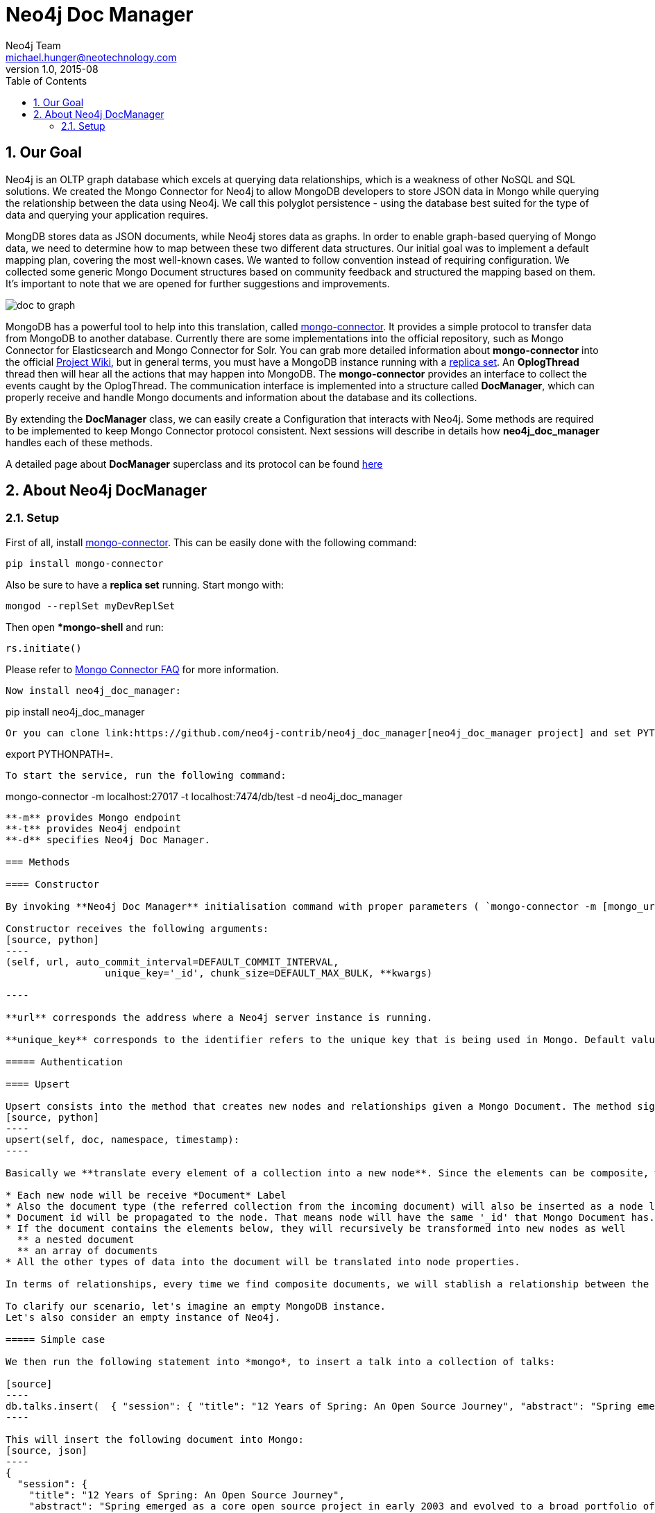 = Neo4j Doc Manager
Neo4j Team <michael.hunger@neotechnology.com>
v1.0, 2015-08
:toc:
:toclevels: 6

:sectnums:

== Our Goal

Neo4j is an OLTP graph database which excels at querying data relationships, which is a weakness of other NoSQL and SQL solutions.  We created the Mongo Connector for Neo4j to allow MongoDB developers to store JSON data in Mongo while querying the relationship between the data using Neo4j.  We call this polyglot persistence - using the database best suited for the type of data and querying your application requires.

MongDB stores data as JSON documents, while Neo4j stores data as graphs.  In order to enable graph-based querying of Mongo data, we need to determine how to map between these two different data structures.  Our initial goal was to implement a default mapping plan, covering the most well-known cases. We wanted to follow convention instead of requiring configuration. We collected some generic Mongo Document structures based on community feedback and structured the mapping based on them. It's important to note that we are opened for further suggestions and improvements.

image::resources/images/doc_to_graph.png[]

MongoDB has a powerful tool to help into this translation, called link:https://github.com/10gen-labs/mongo-connector[mongo-connector]. It provides a simple protocol to transfer data from MongoDB to another database. Currently there are some implementations into the official repository, such as Mongo Connector for Elasticsearch and Mongo Connector for Solr. You can grab more detailed information about **mongo-connector** into the official link:https://github.com/10gen-labs/mongo-connector/wiki[Project Wiki], but in general terms, you must have a MongoDB instance running with a link:http://docs.mongodb.org/manual/tutorial/deploy-replica-set/[replica set]. An **OplogThread** thread then will hear all the actions that may happen into MongoDB. The **mongo-connector** provides an interface to collect the events caught by the OplogThread. The communication interface is implemented into a structure called **DocManager**, which can properly receive and handle Mongo documents and information about the database and its collections.

By extending the **DocManager** class, we can easily create a Configuration that interacts with Neo4j. Some methods are required to be implemented to keep Mongo Connector protocol consistent. Next sessions will describe in details how **neo4j_doc_manager** handles each of these methods.

A detailed page about *DocManager* superclass and its protocol can be found link:https://github.com/10gen-labs/mongo-connector/wiki/Writing-Your-Own-DocManager[here]

== About Neo4j DocManager

=== Setup

First of all, install link:https://github.com/10gen-labs/mongo-connector[mongo-connector]. This can be easily done with the following command:

```
pip install mongo-connector
```

Also be sure to have a *replica set* running. Start mongo with:

```
mongod --replSet myDevReplSet
```
Then open **mongo-shell* and run:

```
rs.initiate()
```

Please refer to link:https://github.com/10gen-labs/mongo-connector/wiki/FAQ[Mongo Connector FAQ] for more information. 

```
Now install neo4j_doc_manager:

```
pip install neo4j_doc_manager
```

Or you can clone link:https://github.com/neo4j-contrib/neo4j_doc_manager[neo4j_doc_manager project] and set PYTHONPATH to it's local directory by running:
```
export PYTHONPATH=.
```


To start the service, run the following command:

```
mongo-connector -m localhost:27017 -t localhost:7474/db/test -d neo4j_doc_manager

```

**-m** provides Mongo endpoint
**-t** provides Neo4j endpoint
**-d** specifies Neo4j Doc Manager.

=== Methods

==== Constructor

By invoking **Neo4j Doc Manager** initialisation command with proper parameters ( `mongo-connector -m [mongo_url] -t [neo4j_server_url] -d neo4j_doc_manager` ), the **Neo4jDocManager** constructor is called.

Constructor receives the following arguments:
[source, python]
----
(self, url, auto_commit_interval=DEFAULT_COMMIT_INTERVAL,
                 unique_key='_id', chunk_size=DEFAULT_MAX_BULK, **kwargs)

----

**url** corresponds the address where a Neo4j server instance is running.

**unique_key** corresponds to the identifier refers to the unique key that is being used in Mongo. Default value is *_id* .

===== Authentication

==== Upsert

Upsert consists into the method that creates new nodes and relationships given a Mongo Document. The method signature is described as below:
[source, python]
----
upsert(self, doc, namespace, timestamp):
----

Basically we **translate every element of a collection into a new node**. Since the elements can be composite, we have adopted some patterns to properly convert each document into a group of nodes and relationships:

* Each new node will be receive *Document* Label
* Also the document type (the referred collection from the incoming document) will also be inserted as a node label
* Document id will be propagated to the node. That means node will have the same '_id' that Mongo Document has.
* If the document contains the elements below, they will recursively be transformed into new nodes as well
  ** a nested document
  ** an array of documents
* All the other types of data into the document will be translated into node properties.

In terms of relationships, every time we find composite documents, we will stablish a relationship between the root document and the nested document.

To clarify our scenario, let's imagine an empty MongoDB instance.
Let's also consider an empty instance of Neo4j.

===== Simple case

We then run the following statement into *mongo*, to insert a talk into a collection of talks:

[source]
----
db.talks.insert(  { "session": { "title": "12 Years of Spring: An Open Source Journey", "abstract": "Spring emerged as a core open source project in early 2003 and evolved to a broad portfolio of open source projects up until 2015." }, "topics":  ["keynote", "spring"], "room": "Auditorium", "timeslot": "Wed 29th, 09:30-10:30", "speaker": { "name": "Juergen Hoeller", "bio": "Juergen Hoeller is co-founder of the Spring Framework open source project.", "twitter": "https://twitter.com/springjuergen", "picture": "http://www.springio.net/wp-content/uploads/2014/11/juergen_hoeller-220x220.jpeg" } } );
----

This will insert the following document into Mongo:
[source, json]
----
{
  "session": {
    "title": "12 Years of Spring: An Open Source Journey",
    "abstract": "Spring emerged as a core open source project in early 2003 and evolved to a broad portfolio of open source projects up until 2015."
  },
  "topics":  ["keynote", "spring"], 
  "room": "Auditorium",
  "timeslot": "Wed 29th, 09:30-10:30",
  "speaker": {
    "name": "Juergen Hoeller",
    "bio": "Juergen Hoeller is co-founder of the Spring Framework open source project.",
    "twitter": "https://twitter.com/springjuergen",
    "picture": "http://www.springio.net/wp-content/uploads/2014/11/juergen_hoeller-220x220.jpeg"
  }
}
----

This will be reflected as follows into Neo4j:

image::resources/images/graph1.png[]

**Created nodes:** 

* _Document:talks_ - talks is the root node, coming from Mongo Document Collection, with an id that also comes from MongoDB. Non nested Documents are converted into regular properties, such as "room", "topics" and "timeslot" (a common String array).
* _Document:session_ - Nested Document. Inner key/values are converted into Node properties. Note that the id incoming from root *talks* collection is propagated to this Node. Also, note that this node is labelled as its direct document key, in this case, *session*.
* _Document:speaker_ - also nested Document.

**Created Relationships:**

* A relationship that connects *talks* and *session* nodes, called **talks_session**,
* A relationship that connects *talks* and *speaker* nodes, called **talks_speaker**.

===== Case containing a JSON Array

Now let's insert the following data. Note the nested JSON array represented by **tracks**:
[source]
----
db.talks.insert(  { "session": { "title": "12 Years of Spring: An Open Source Journey", "abstract": "Spring emerged as a core open source project in early 2003 and evolved to a broad portfolio of open source projects up until 2015." }, "topics":  ["keynote", "spring"], "tracks": [{ "main":"Java" }, { "second":"Languages" }], "room": "Auditorium", "timeslot": "Wed 29th, 09:30-10:30", "speaker": { "name": "Juergen Hoeller", "bio": "Juergen Hoeller is co-founder of the Spring Framework open source project.", "twitter": "https://twitter.com/springjuergen", "picture": "http://www.springio.net/wp-content/uploads/2014/11/juergen_hoeller-220x220.jpeg" } } );
----

[source, javascript]
----
{
  "session": {
    "title": "12 Years of Spring: An Open Source Journey",
    "abstract": "Spring emerged as a core open source project in early 2003 and evolved to a broad portfolio of open source projects up until 2015."
  },
  "topics":  ["keynote", "spring"], 
  "tracks": [{ "main":"Java" }, { "second":"Languages" }],
  "room": "Auditorium",
  "timeslot": "Wed 29th, 09:30-10:30",
  "speaker": {
    "name": "Juergen Hoeller",
    "bio": "Juergen Hoeller is co-founder of the Spring Framework open source project.",
    "twitter": "https://twitter.com/springjuergen",
    "picture": "http://www.springio.net/wp-content/uploads/2014/11/juergen_hoeller-220x220.jpeg"
  }
}
----

The above document will be translated into Neo4j as follows:

**Created nodes:**

* _Document:talks_ - talks is the root node, coming from Mongo Document Collection, with an id that also comes from MongoDB. Non nested Documents are converted into regular properties, such as "room", "topics" and "timeslot" (a common String array).

* _Document:tracks0_ - A node that represents the first JSON of **tracks** array [at index 0]. It contains the propagated **talks** id, plus the properties of the nested document.
* _Document:tracks1_ - A node that represents the second JSON of **tracks** array [at index 1]. It contains the propagated **talks** id, plus the properties of the nested document.

* _Document:session_ - Nested Document. Inner key/values are converted into Node properties. Note that the id incoming from root *talks* collection is propagated to this Node. Also, note that this node is labelled as its direct document key, in this case, *session*.
* _Document:speaker_ - also nested Document.

**Created Relationships:**

* A relationship that connects *talks* and *session* nodes, called **talks_session**,
* A relationship that connects *talks* and *speaker* nodes, called **talks_speaker**.
* A relationship that connects *talks* and the first element of *tracks* array (_tracks0_), called *talks_tracks0*
* A relationship that connects *talks* and the second element of *tracks* array (_tracks1_), called *talks_tracks1*

===== Case containing Mongo documents joined by an _id reference

Let's imagine now an explicit *_id* reference between two documents, such as:

[source]
----
db.places.insert({"_id": "32434ab234324", "name": "The cool place", "url": "cool.example.net" })
----

[source, javascript]
----
{ 
  "_id": "32434ab234324", 
  "name": "The cool place", 
  "url": "cool.example.net" 
}
----

[source]
----
db.people.insert({ "name": "Michael", "places_id": "32434ab234324", "url": "neo4j.com/Michael" })
----

[source, javascript]
----
{
  "name": "Michael", 
  "places_id": "32434ab234324", 
  "url": "neo4j.com/Michael" 
}
----

Note that two documents were inserted, and *people* references *place* explicitly by *id*. __Neo4j Doc Manager__ will map every field that ends with ** \_id ** into an explicit relationship. First, we run a *MERGE* to see if the respective node exists. In the above example, we insert a _place_, and then a _people_. When inserting the _people_ type, the connector will identify an explicit _id_ relationship, through __places\_id__ , and will try to find the respective node. If it does exist (and it should), a relationship between the two nodes will be created.

**Created nodes:**

* _Document:places_ - Simple root node, with the properties _name_ and _url_ and an *_id*.
* _Document:people_ - Another node, that comes from an different _upsert_ method call. It creates another simple node, with the properties _name_ and _url_.

**Created Relationships:**

* A relationship that connects *people* and *places* nodes is created due to the property *places_id* on _people_ node. It is called **people_places**.

==== Update

Update consists into the method that will update information into a document, by modifying an existing property or adding a new one; to a single document or multiple ones. The behaviour varies according to the instruction passed to Mongo.

===== $set

*$set* clause updates a single document. For example, imagine we have inserted the _talks_ previourly described into _Upsert_ section, and now we want to update the *room*, which is *Auditorium*, to *Auditorium2*. We have to run the following instruction:

[source]
----
db.talks.update({ "room": "Auditorium"}, { $set: { "room": "Auditorium2"} })
----

This instruction will get the first document in Mongo that matches with the specified criteria and generate an update method call into _Neo4j Doc Manager_. Considering we have a document previously inserted into Mongo by the Upsert example, we will have a single update.

**Updated Nodes**

* The node with _room: "Auditorium"_ now will have the property _room_ with the value of _"Auditorium2"_.

Let's assume now another talk was added to Mongo:

[source]
----
db.talks.insert(  { "session": { "title": "First steps with React", "abstract": "A little about React and how helpful it can be to your projects." }, "topics":  ["keynote", "javascript"], "room": "Auditorium2", "timeslot": "Wed 29th, 10:30-11:30", "speaker": { "name": "Peter Hunt", "bio": "Senior Developer.", "twitter": "https://twitter.com/react_developer", "picture": "http://www.reactiospeakers.org/wp-content/uploads/2015/09/peter-220x220.jpeg" } } );
----

Note that both talks should be held at _Auditorium2_. If we run the following command:

[source]
----
db.talks.update({ "room": "Auditorium2"}, { $set: { "room": "Auditorium"} })
----

*Only the first document found by Mongo will be updated*. If we want to change all documents, we must use _multi_ parameter, described in the following section.

Many properties can be changed with a single _update_ clause. For example, if we run

[source]
----
db.talks.update({ "room": "Auditorium2"}, { $set: { "room": "Auditorium", "timeslot": "Wed 29th, 10:00-11:30" } })
----

We will have both properties, _room_ and _timeslot_, updated into the graph.

===== multi

We can update all the documents that match to a following criteria. Following the example above, to update all document _rooms_ to _Auditorium_, we should run:

[source]
----
db.talks.update({ "room": "Auditorium"}, { $set: { "room": "Auditorium2"} }, { multi: true } )
----

_multi: true_ will update all documents that match the specified clauses. This behaviour will also be reflected into Neo4j - all Nodes will be updated. So, if before the clause we had:

**Nodes**

* Two nodes with *room* setted to *Auditorium2*

After running the update clause with _multi_ parameter, we end up with:

** Updated Nodes**

* The two nodes now have _room_ setted for _Auditorium_.

===== Inserting new properties

Update clauses also can be used for inserting new properties into documents. This will impact into a new property for a node. Let's assume the _talks_ previously inserted. Let's set a _level_ property for all the talks that will happen into _Auditorium_ room, pointing that they require an _intermediate_ level. Before running the update clause, we have the following into Neo4j graph:

* Two nodes labelled as *Document:talks* without a _level_ property.

[source]
----
db.talks.update({ "room": "Auditorium"}, { $set: { "level": "intermediate"} }, { multi: true })
----

After running the update clause, we have:

* The same two nodes labelled as *Document:talks*, now with a _level_ property, containing _"intermediate"_ as its value.



===== Creating new documents by an update action

If the update clause does not match any document, by default a new document is not created. However, if you pass the parameter _{upsert: true}_, a new document is created. For example, assume we run the following clause:


[source]
----
db.talks.update({ "room": "Auditorium4"}, { $set: { "session": { "title": "Introduction to Neo4j", "abstract": "First steps with Neo4j, basic configuration and data modelling." }, "topics":  ["keynote", "databases"], "room": "Auditorium4", "timeslot": "Wed 29th, 13:30-14:30", "speaker": { "name": "Michael Hunger", "bio": "Senior Developer.", "twitter": "https://twitter.com/neo4j" } } })
----

At the moment we do not have any document that matches with _room_ _Auditorium4_. If we do not specify anything, nothing is done to Mongo or Neo4j. However, if we specify the _upsert_ as a _true_ parameter,

[source]
----
db.talks.update({ "room": "Auditorium4"}, { $set: { "session": { "title": "Introduction to Neo4j", "abstract": "First steps with Neo4j, basic configuration and data modelling." }, "topics":  ["keynote", "databases"], "room": "Auditorium4", "timeslot": "Wed 29th, 13:30-14:30", "speaker": { "name": "Michael Hunger", "bio": "Senior Developer.", "twitter": "https://twitter.com/neo4j" } } }, {upsert: true})
----

A new document will be inserted into Mongo and a new group of nodes and relationships will be inserted into Neo4j. SO, after running the above query, we will have:

** Update nodes **

None

**Inserted nodes**

* _Document:talks_ - a new node is created, with _room_ setted for _Auditorium4_ and timeslot as _Wed 29th, 13:30-14:30_.
* _Document:session_ - Node created from Nested Document.
* _Document:speaker_ - also nested Document.


==== Delete

===== Removing relationships




